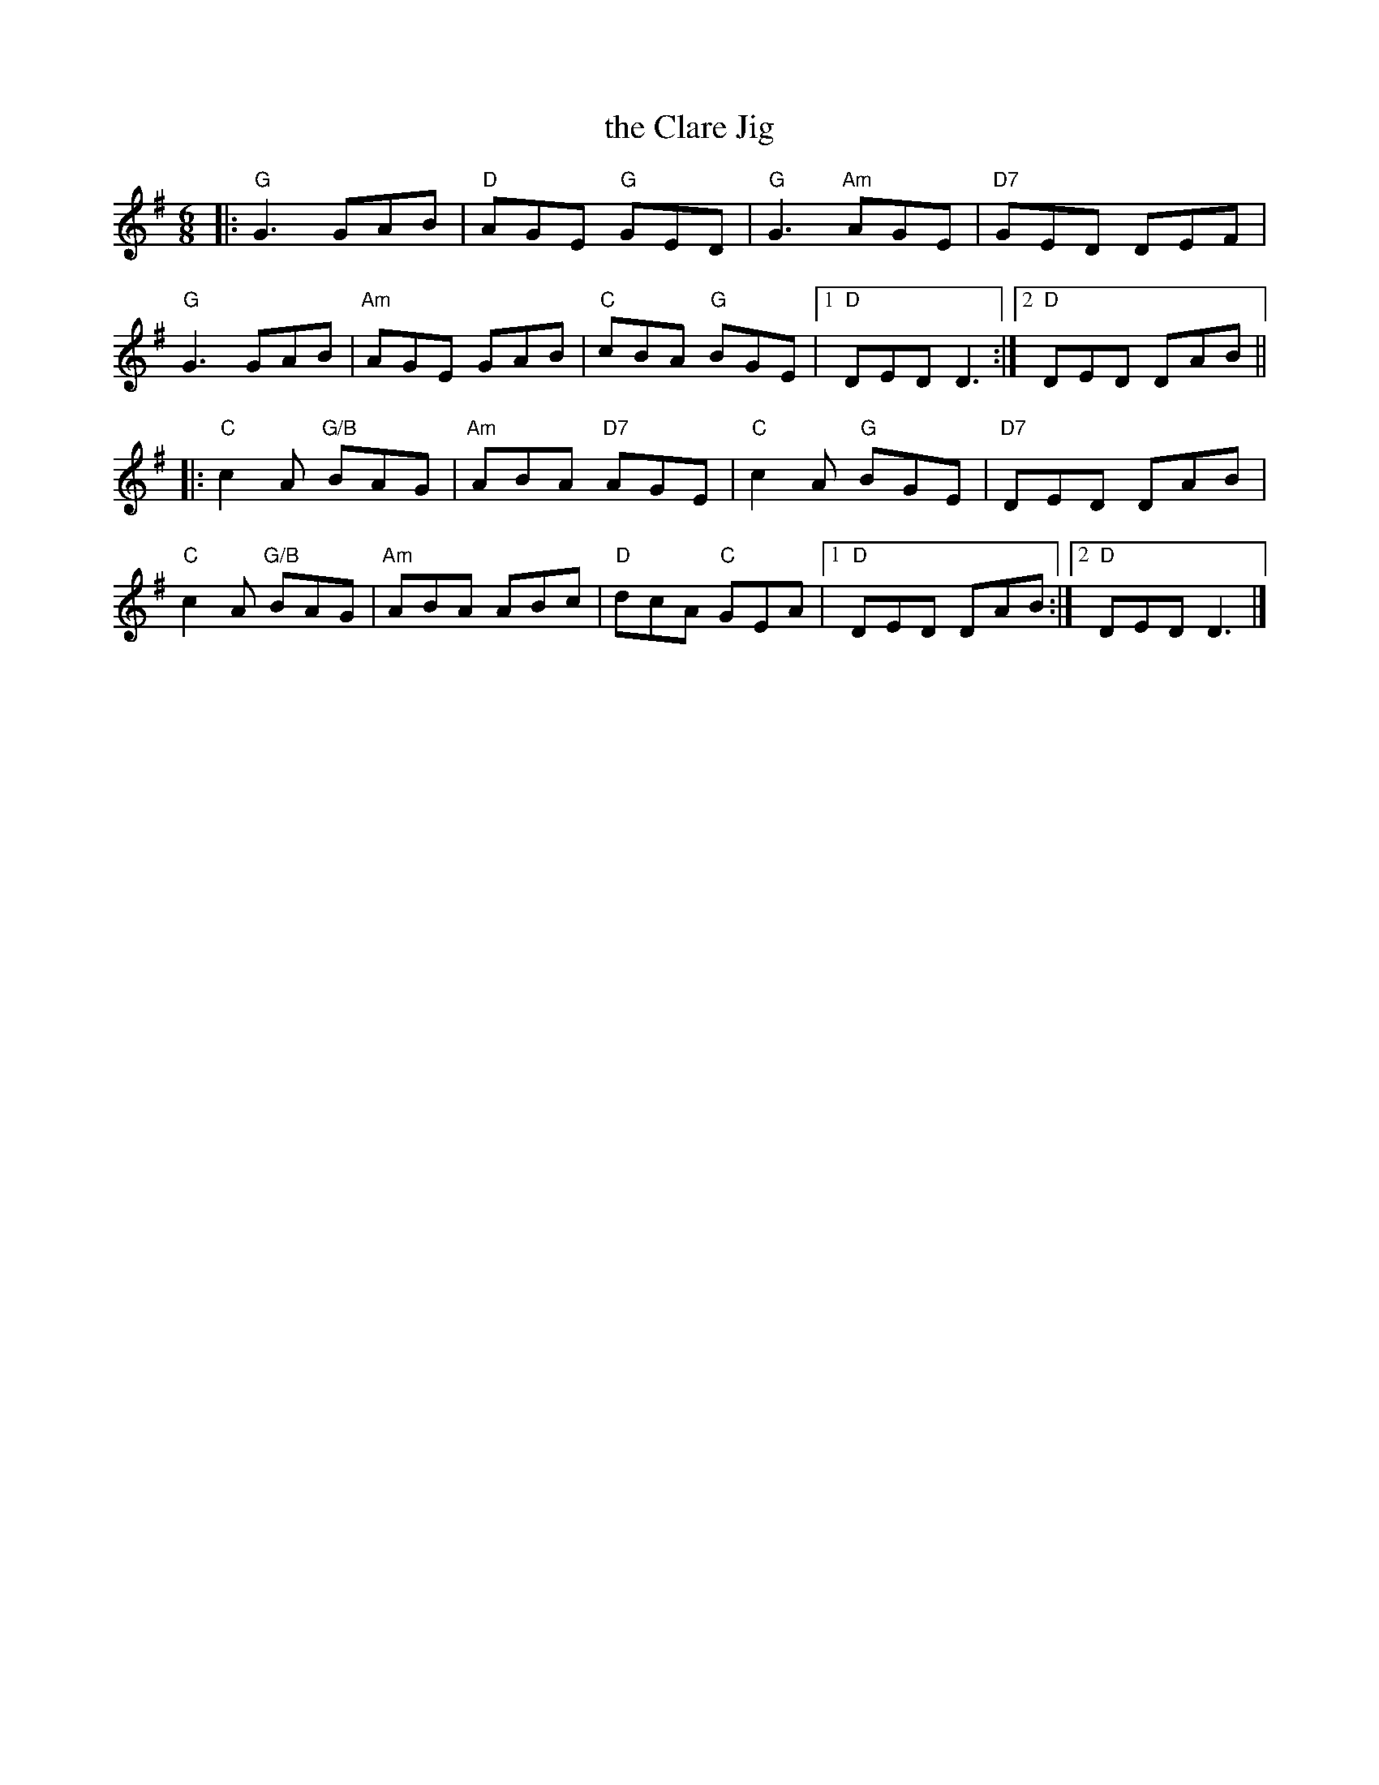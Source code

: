X: 1
T: the Clare Jig
R: jig
Z: 2011 John Chambers <jc:trillian.mit.edu>
S: the Portland Collection
M: 6/8
L: 1/8
K: G
|:\
"G"G3 GAB | "D"AGE "G"GED | "G"G3 "Am"AGE | "D7"GED DEF |
"G"G3 GAB | "Am"AGE GAB | "C"cBA "G"BGE |1 "D"DED D3 :|2 "D"DED DAB ||
|:\
"C"c2A "G/B"BAG | "Am"ABA "D7"AGE | "C"c2A "G"BGE | "D7"DED DAB |
"C"c2A "G/B"BAG | "Am"ABA ABc | "D"dcA "C"GEA |1 "D"DED DAB :|2 "D"DED D3 |]
